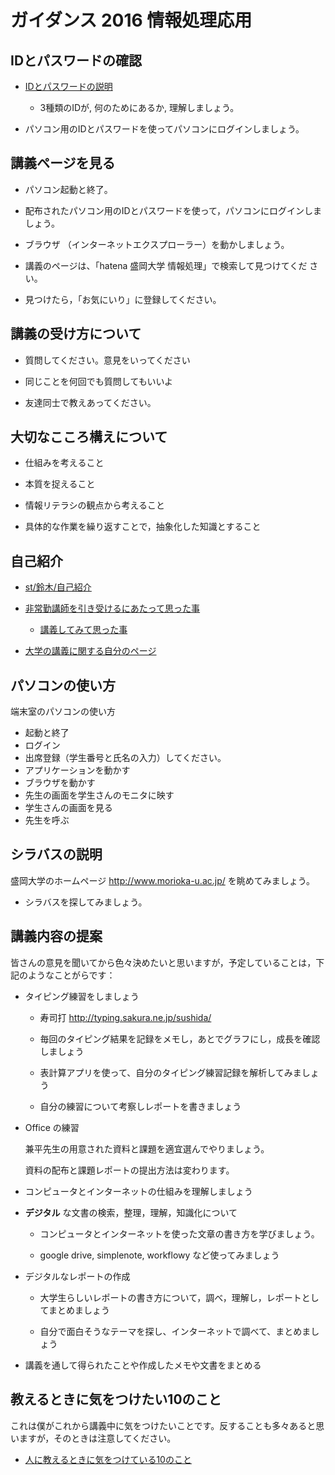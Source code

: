 * ガイダンス 2016 情報処理応用

** IDとパスワードの確認

-  [[./IDとパスワード.org][IDとパスワードの説明]]
   
   - 3種類のIDが, 何のためにあるか, 理解しましょう。
   
- パソコン用のIDとパスワードを使ってパソコンにログインしましょう。

** 講義ページを見る

- パソコン起動と終了。

- 配布されたパソコン用のIDとパスワードを使って，パソコンにログインしましょう。

- ブラウザ （インターネットエクスプローラー）を動かしましょう。

- 講義のページは、「hatena 盛岡大学 情報処理」で検索して見つけてくだ
  さい。

- 見つけたら，「お気にいり」に登録してください。

** 講義の受け方について

-  質問してください。意見をいってください

-  同じことを何回でも質問してもいいよ

-  友達同士で教えあってください。

** 大切なこころ構えについて

-  仕組みを考えること

-  本質を捉えること

-  情報リテラシの観点から考えること

-  具体的な作業を繰り返すことで，抽象化した知識とすること

** 自己紹介

-  [[./st_鈴木_自己紹介.org][st/鈴木/自己紹介]]

-  [[http://masayuki054.hatenablog.com/entry/2013/05/17/012222][非常勤講師を引き受けるにあたって思った事]]

   - [[http://masayuki054.hatenablog.com/entry/2013/06/24/172938][講義してみて思った事]]

-  [[http://nat054.ddo.jp/~masayuki/lects][大学の講義に関する自分のページ]]

** パソコンの使い方

端末室のパソコンの使い方

- 起動と終了
- ログイン
- 出席登録（学生番号と氏名の入力）してください。
- アプリケーションを動かす
- ブラウザを動かす
- 先生の画面を学生さんのモニタに映す
- 学生さんの画面を見る
- 先生を呼ぶ

** シラバスの説明

盛岡大学のホームページ http://www.morioka-u.ac.jp/ を眺めてみましょう。

- シラバスを探してみましょう。

** 講義内容の提案

皆さんの意見を聞いてから色々決めたいと思いますが，予定していることは，下記のようなことがらです：

-  タイピング練習をしましょう

   -  寿司打 http://typing.sakura.ne.jp/sushida/

   -  毎回のタイピング結果を記録をメモし，あとでグラフにし，成長を確認しましょう

   -  表計算アプリを使って、自分のタイピング練習記録を解析してみましょう

   -  自分の練習について考察しレポートを書きましょう

- Office の練習

  兼平先生の用意された資料と課題を適宜選んでやりましょう。

  資料の配布と課題レポートの提出方法は変わります。

- コンピュータとインターネットの仕組みを理解しましょう

- *デジタル* な文書の検索，整理，理解，知識化について
  - コンピュータとインターネットを使った文章の書き方を学びましょう。

  - google drive, simplenote, workflowy など使ってみましょう
  
- デジタルなレポートの作成

  - 大学生らしいレポートの書き方について，調べ，理解し，レポートとしてまとめましょう

  - 自分で面白そうなテーマを探し、インターネットで調べて、まとめましょう
   
- 講義を通して得られたことや作成したメモや文書をまとめる

** 教えるときに気をつけたい10のこと

これは僕がこれから講義中に気をつけたいことです。反することも多々あると思いますが，そのときは注意してください。

- [[http://topisyu.hatenablog.com/entry/teaching][人に教えるときに気をつけている10のこと]]

